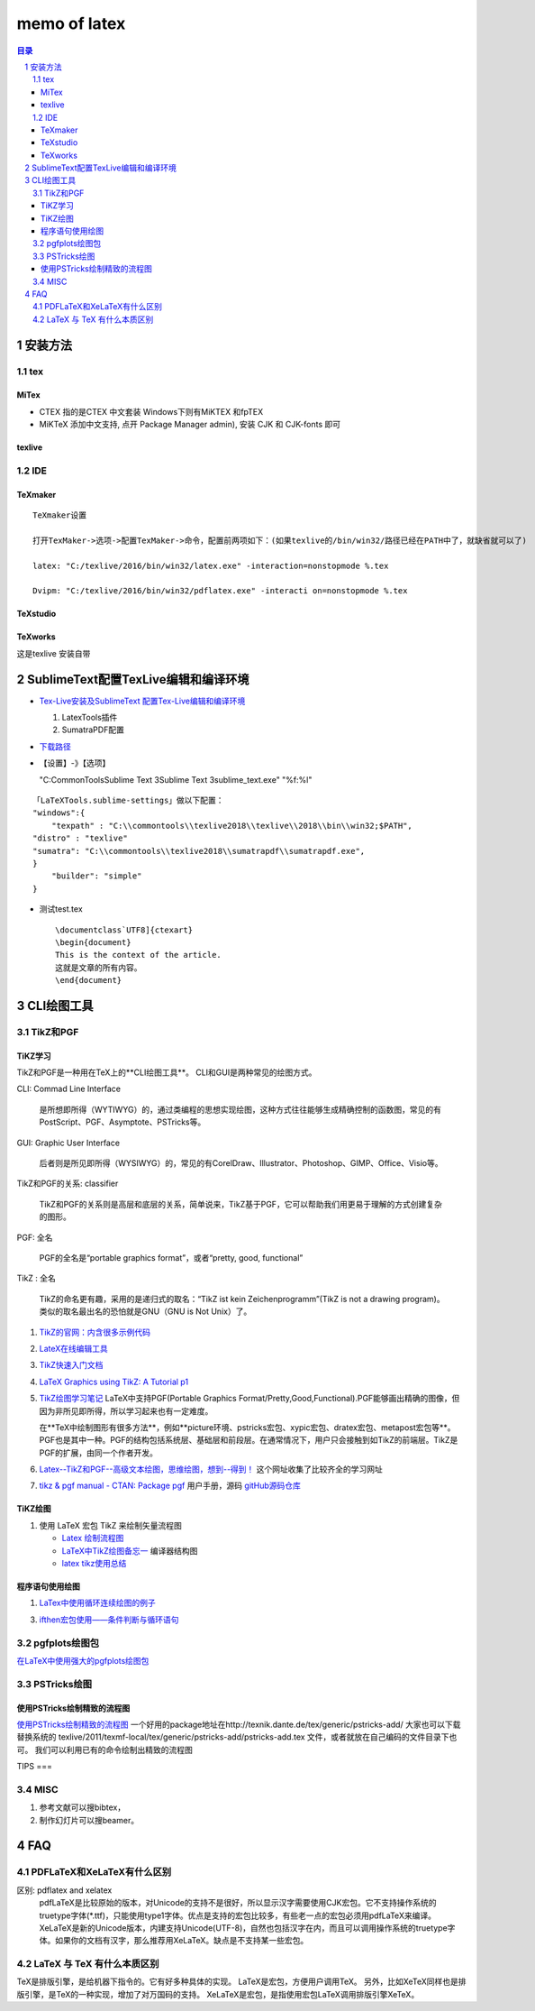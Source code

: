 #############
memo of latex
#############

.. contents:: 目录
.. section-numbering::
   :depth: 2

.. 
 #########
 正标题
 #########

.. 
 ***********
 Kl副标题
 ***********

.. 
    this convention is used in Python’s Style Guide for documenting which you may follow:
    (h1-h8: in sublime package of "restructerTextImproved")
    # with overline, for parts
.. 
 h1 * with overline, for chapters
 h2 =, for sections
 h3 -, for subsections
 h4 ^, for subsubsections
 h5 ", for paragraphs
 h6 +,
 h7 ~,
 h8 #,
 ***
 h1 
 ***
 
 h2 
 ===
 
 h3 
 ---
 
 h4 
 ^^^
 
 h5 
 """
 
 h6 
 +++
 
 
 h6 
 ~~~
 
 h8 
 ###

安装方法
========

tex
---

MiTex
^^^^^

- CTEX 指的是CTEX 中文套装
  Windows下则有MiKTEX 和fpTEX

- MiKTeX
  添加中文支持, 点开 Package Manager admin), 安装 CJK 和 CJK-fonts 即可

texlive
^^^^^^^

IDE
---

TeXmaker
^^^^^^^^

::

    TeXmaker设置

    打开TexMaker->选项->配置TexMaker->命令，配置前两项如下：(如果texlive的/bin/win32/路径已经在PATH中了，就缺省就可以了)

    latex: "C:/texlive/2016/bin/win32/latex.exe" -interaction=nonstopmode %.tex

    Dvipm: "C:/texlive/2016/bin/win32/pdflatex.exe" -interacti on=nonstopmode %.tex


TeXstudio
^^^^^^^^^

TeXworks
^^^^^^^^

这是texlive 安装自带


SublimeText配置TexLive编辑和编译环境
====================================

- `Tex-Live安装及SublimeText 配置Tex-Live编辑和编译环境 <htt://blog.csdn.net/meiqi0538/article/details/82915406>`__

  1. LatexTools插件
  2. SumatraPDF配置

- `下载路径 <https://www.sumatrapdfreader.org/  download-free-pdf-viewer.html>`__
- 【设置】-》【选项】

  "C:\CommonTools\Sublime Text 3\Sublime Text 3\sublime_text.exe" "%f:%l"

::

    「LaTeXTools.sublime-settings」做以下配置：
    "windows":{
        "texpath" : "C:\\commontools\\texlive2018\\texlive\\2018\\bin\\win32;$PATH",
    "distro" : "texlive"
    "sumatra": "C:\\commontools\\texlive2018\\sumatrapdf\\sumatrapdf.exe",
    }
        "builder": "simple"
    }

- 测试test.tex

 ::

    \documentclass`UTF8]{ctexart}
    \begin{document}
    This is the context of the article.
    这就是文章的所有内容。
    \end{document}



CLI绘图工具
===========

TikZ和PGF
---------

TiKZ学习
^^^^^^^^

TikZ和PGF是一种用在TeX上的**CLI绘图工具**。
CLI和GUI是两种常见的绘图方式。

CLI: Commad Line Interface

    是所想即所得（WYTIWYG）的，通过类编程的思想实现绘图，这种方式往往能够生成精确控制的函数图，常见的有PostScript、PGF、Asymptote、PSTricks等。

GUI: Graphic User Interface

    后者则是所见即所得（WYSIWYG）的，常见的有CorelDraw、Illustrator、Photoshop、GIMP、Office、Visio等。 

TikZ和PGF的关系: classifier
 
    TikZ和PGF的关系则是高层和底层的关系，简单说来，TikZ基于PGF，它可以帮助我们用更易于理解的方式创建复杂的图形。

PGF: 全名
 
    PGF的全名是“portable graphics format”，或者“pretty, good, functional”

TikZ : 全名
 
    TikZ的命名更有趣，采用的是递归式的取名：“TikZ ist kein Zeichenprogramm”(TikZ is not a drawing program)。
    类似的取名最出名的恐怕就是GNU（GNU is Not Unix）了。

1. `TikZ的官网：内含很多示例代码 <http://www.texample.net/tikz/>`__
2. `LateX在线编辑工具 <https://www.overleaf.com>`__
3. `TikZ快速入门文档 <http://cremeronline.com/LaTeX/minimaltikz.pdf>`__
4. `LaTeX Graphics using TikZ: A Tutorial p1 <https://www.overleaf.com/learn/latex/LaTeX_Graphics_using_TikZ:_A_Tutorial_for_Beginners_(Part_1)%E2%80%94Basic_Drawing>`__
5. `TikZ绘图学习笔记 <http://blog.sina.com.cn/s/blog_97d042500101g4jk.html>`__
   LaTeX中支持PGF(Portable Graphics Format/Pretty,Good,Functional).PGF能够画出精确的图像，但因为非所见即所得，所以学习起来也有一定难度。

   在**TeX中绘制图形有很多方法**，例如**picture环境、pstricks宏包、xypic宏包、dratex宏包、metapost宏包等**。PGF也是其中一种。PGF的结构包括系统层、基础层和前段层。在通常情况下，用户只会接触到如TikZ的前端层。TikZ是PGF的扩展，由同一个作者开发。

6. `Latex--TikZ和PGF--高级文本绘图，思维绘图，想到--得到！ <https://www.cnblogs.com/tsingke/p/6649800.html>`__
   这个网址收集了比较齐全的学习网址
7. `tikz & pgf manual - CTAN: Package pgf <https://www.ctan.org/pkg/pgf>`__
   用户手册，源码
   `gitHub源码仓库 <https://github.com/pgf-tikz/pgf>`__



TiKZ绘图
^^^^^^^^

1. 使用 LaTeX 宏包 TikZ 来绘制矢量流程图

   - `Latex 绘制流程图 <https://blog.csdn.net/tuzixini/article/details/72957211>`__
   - `LaTeX中TikZ绘图备忘一 <https://blog.csdn.net/weixin_44420912/article/details/86418033>`__
     编译器结构图
   - `latex tikz使用总结 <https://blog.csdn.net/sunwukong54/article/details/28292097>`__

程序语句使用绘图
^^^^^^^^^^^^^^^^

#. `LaTex中使用循环连续绘图的例子 <https://blog.csdn.net/rumswell/article/details/37962003>`__


3. `ifthen宏包使用——条件判断与循环语句 <https://blog.csdn.net/lishoubox/article/details/7316224>`__

pgfplots绘图包
--------------

`在LaTeX中使用强大的pgfplots绘图包 <htt://blog.csdn.net/stereohomology/article/details/24266409>`__

PSTricks绘图
------------

使用PSTricks绘制精致的流程图
^^^^^^^^^^^^^^^^^^^^^^^^^^^^

`使用PSTricks绘制精致的流程图 <http://blog.sina.com.cn/s/blog_5e16f1770102e77g.html>`__
一个好用的package地址在http://texnik.dante.de/tex/generic/pstricks-add/  大家也可以下载替换系统的 texlive/2011/texmf-local/tex/generic/pstricks-add/pstricks-add.tex 文件，或者就放在自己编码的文件目录下也可。
我们可以利用已有的命令绘制出精致的流程图


TIPS
===

MISC
----

1. 参考文献可以搜bibtex，
2. 制作幻灯片可以搜beamer。


FAQ
===

PDFLaTeX和XeLaTeX有什么区别
---------------------------

区别: pdflatex and xelatex
    pdfLaTeX是比较原始的版本，对Unicode的支持不是很好，所以显示汉字需要使用CJK宏包。它不支持操作系统的truetype字体(\*.ttf)，只能使用type1字体。优点是支持的宏包比较多，有些老一点的宏包必须用pdfLaTeX来编译。XeLaTeX是新的Unicode版本，内建支持Unicode(UTF-8)，自然也包括汉字在内，而且可以调用操作系统的truetype字体。如果你的文档有汉字，那么推荐用XeLaTeX。缺点是不支持某一些宏包。

LaTeX 与 TeX 有什么本质区别
---------------------------

TeX是排版引擎，是给机器下指令的。它有好多种具体的实现。
LaTeX是宏包，方便用户调用TeX。
另外，比如XeTeX同样也是排版引擎，是TeX的一种实现，增加了对万国码的支持。
XeLaTeX是宏包，是指使用宏包LaTeX调用排版引擎XeTeX。




